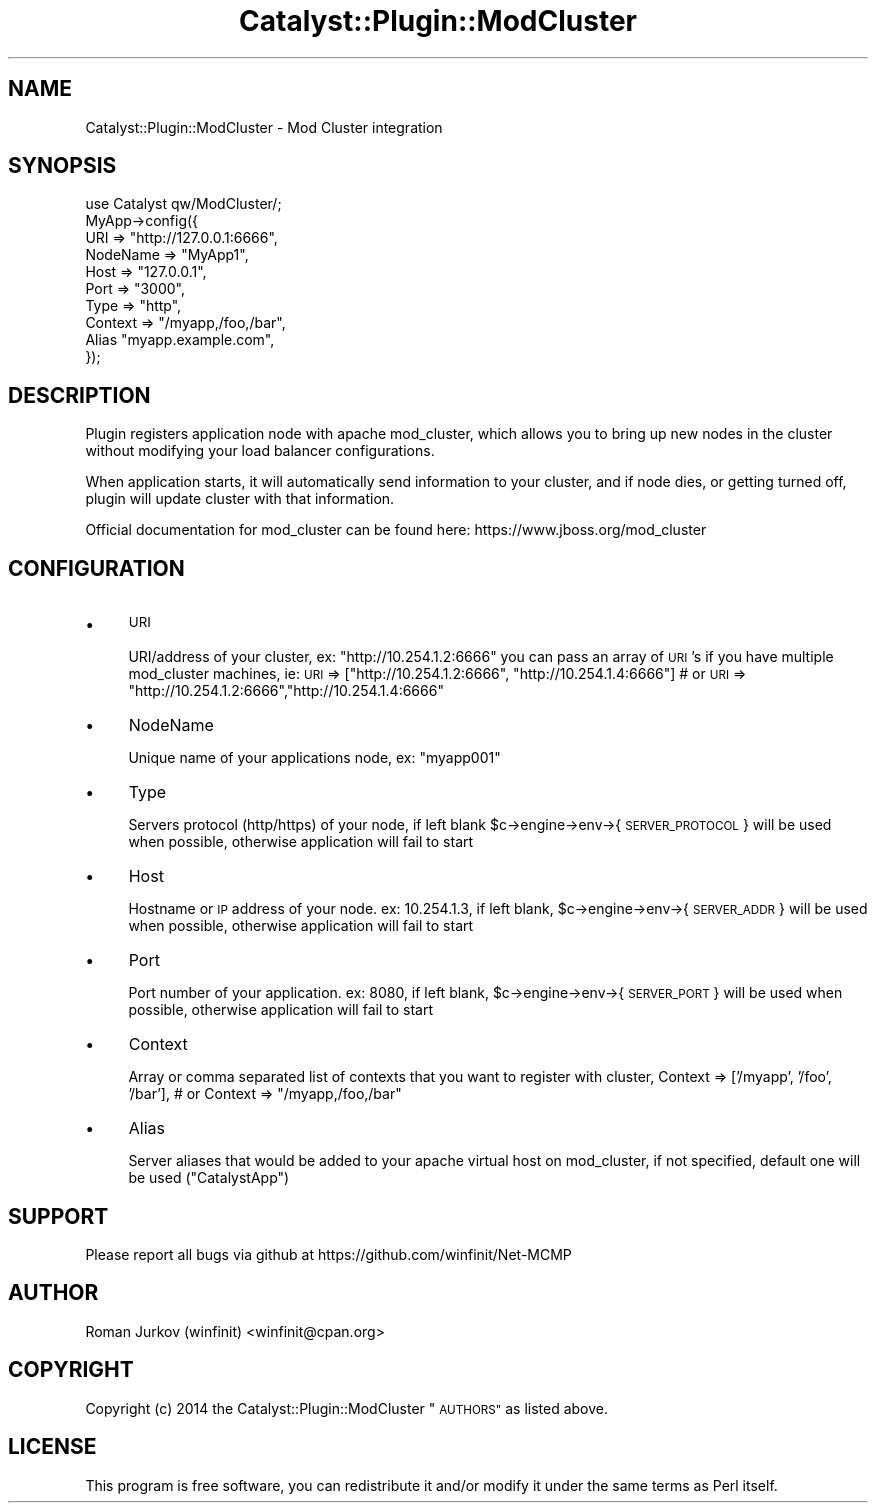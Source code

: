 .\" Automatically generated by Pod::Man 2.27 (Pod::Simple 3.28)
.\"
.\" Standard preamble:
.\" ========================================================================
.de Sp \" Vertical space (when we can't use .PP)
.if t .sp .5v
.if n .sp
..
.de Vb \" Begin verbatim text
.ft CW
.nf
.ne \\$1
..
.de Ve \" End verbatim text
.ft R
.fi
..
.\" Set up some character translations and predefined strings.  \*(-- will
.\" give an unbreakable dash, \*(PI will give pi, \*(L" will give a left
.\" double quote, and \*(R" will give a right double quote.  \*(C+ will
.\" give a nicer C++.  Capital omega is used to do unbreakable dashes and
.\" therefore won't be available.  \*(C` and \*(C' expand to `' in nroff,
.\" nothing in troff, for use with C<>.
.tr \(*W-
.ds C+ C\v'-.1v'\h'-1p'\s-2+\h'-1p'+\s0\v'.1v'\h'-1p'
.ie n \{\
.    ds -- \(*W-
.    ds PI pi
.    if (\n(.H=4u)&(1m=24u) .ds -- \(*W\h'-12u'\(*W\h'-12u'-\" diablo 10 pitch
.    if (\n(.H=4u)&(1m=20u) .ds -- \(*W\h'-12u'\(*W\h'-8u'-\"  diablo 12 pitch
.    ds L" ""
.    ds R" ""
.    ds C` ""
.    ds C' ""
'br\}
.el\{\
.    ds -- \|\(em\|
.    ds PI \(*p
.    ds L" ``
.    ds R" ''
.    ds C`
.    ds C'
'br\}
.\"
.\" Escape single quotes in literal strings from groff's Unicode transform.
.ie \n(.g .ds Aq \(aq
.el       .ds Aq '
.\"
.\" If the F register is turned on, we'll generate index entries on stderr for
.\" titles (.TH), headers (.SH), subsections (.SS), items (.Ip), and index
.\" entries marked with X<> in POD.  Of course, you'll have to process the
.\" output yourself in some meaningful fashion.
.\"
.\" Avoid warning from groff about undefined register 'F'.
.de IX
..
.nr rF 0
.if \n(.g .if rF .nr rF 1
.if (\n(rF:(\n(.g==0)) \{
.    if \nF \{
.        de IX
.        tm Index:\\$1\t\\n%\t"\\$2"
..
.        if !\nF==2 \{
.            nr % 0
.            nr F 2
.        \}
.    \}
.\}
.rr rF
.\"
.\" Accent mark definitions (@(#)ms.acc 1.5 88/02/08 SMI; from UCB 4.2).
.\" Fear.  Run.  Save yourself.  No user-serviceable parts.
.    \" fudge factors for nroff and troff
.if n \{\
.    ds #H 0
.    ds #V .8m
.    ds #F .3m
.    ds #[ \f1
.    ds #] \fP
.\}
.if t \{\
.    ds #H ((1u-(\\\\n(.fu%2u))*.13m)
.    ds #V .6m
.    ds #F 0
.    ds #[ \&
.    ds #] \&
.\}
.    \" simple accents for nroff and troff
.if n \{\
.    ds ' \&
.    ds ` \&
.    ds ^ \&
.    ds , \&
.    ds ~ ~
.    ds /
.\}
.if t \{\
.    ds ' \\k:\h'-(\\n(.wu*8/10-\*(#H)'\'\h"|\\n:u"
.    ds ` \\k:\h'-(\\n(.wu*8/10-\*(#H)'\`\h'|\\n:u'
.    ds ^ \\k:\h'-(\\n(.wu*10/11-\*(#H)'^\h'|\\n:u'
.    ds , \\k:\h'-(\\n(.wu*8/10)',\h'|\\n:u'
.    ds ~ \\k:\h'-(\\n(.wu-\*(#H-.1m)'~\h'|\\n:u'
.    ds / \\k:\h'-(\\n(.wu*8/10-\*(#H)'\z\(sl\h'|\\n:u'
.\}
.    \" troff and (daisy-wheel) nroff accents
.ds : \\k:\h'-(\\n(.wu*8/10-\*(#H+.1m+\*(#F)'\v'-\*(#V'\z.\h'.2m+\*(#F'.\h'|\\n:u'\v'\*(#V'
.ds 8 \h'\*(#H'\(*b\h'-\*(#H'
.ds o \\k:\h'-(\\n(.wu+\w'\(de'u-\*(#H)/2u'\v'-.3n'\*(#[\z\(de\v'.3n'\h'|\\n:u'\*(#]
.ds d- \h'\*(#H'\(pd\h'-\w'~'u'\v'-.25m'\f2\(hy\fP\v'.25m'\h'-\*(#H'
.ds D- D\\k:\h'-\w'D'u'\v'-.11m'\z\(hy\v'.11m'\h'|\\n:u'
.ds th \*(#[\v'.3m'\s+1I\s-1\v'-.3m'\h'-(\w'I'u*2/3)'\s-1o\s+1\*(#]
.ds Th \*(#[\s+2I\s-2\h'-\w'I'u*3/5'\v'-.3m'o\v'.3m'\*(#]
.ds ae a\h'-(\w'a'u*4/10)'e
.ds Ae A\h'-(\w'A'u*4/10)'E
.    \" corrections for vroff
.if v .ds ~ \\k:\h'-(\\n(.wu*9/10-\*(#H)'\s-2\u~\d\s+2\h'|\\n:u'
.if v .ds ^ \\k:\h'-(\\n(.wu*10/11-\*(#H)'\v'-.4m'^\v'.4m'\h'|\\n:u'
.    \" for low resolution devices (crt and lpr)
.if \n(.H>23 .if \n(.V>19 \
\{\
.    ds : e
.    ds 8 ss
.    ds o a
.    ds d- d\h'-1'\(ga
.    ds D- D\h'-1'\(hy
.    ds th \o'bp'
.    ds Th \o'LP'
.    ds ae ae
.    ds Ae AE
.\}
.rm #[ #] #H #V #F C
.\" ========================================================================
.\"
.IX Title "Catalyst::Plugin::ModCluster 3"
.TH Catalyst::Plugin::ModCluster 3 "2014-04-22" "perl v5.18.1" "User Contributed Perl Documentation"
.\" For nroff, turn off justification.  Always turn off hyphenation; it makes
.\" way too many mistakes in technical documents.
.if n .ad l
.nh
.SH "NAME"
Catalyst::Plugin::ModCluster \- Mod Cluster integration
.SH "SYNOPSIS"
.IX Header "SYNOPSIS"
.Vb 1
\&    use Catalyst qw/ModCluster/;
\&    
\&    MyApp\->config({
\&        URI => "http://127.0.0.1:6666",
\&                NodeName => "MyApp1",
\&                Host => "127.0.0.1",
\&                Port => "3000",
\&                Type => "http",
\&                Context => "/myapp,/foo,/bar",
\&                Alias "myapp.example.com",
\&    });
.Ve
.SH "DESCRIPTION"
.IX Header "DESCRIPTION"
Plugin registers application node with apache mod_cluster, which allows
you to bring up new nodes in the cluster without modifying your load balancer
configurations.
.PP
When application starts, it will automatically send information to your cluster,
and if node dies, or getting turned off, plugin will update cluster with that information.
.PP
Official documentation for mod_cluster can be found here: https://www.jboss.org/mod_cluster
.SH "CONFIGURATION"
.IX Header "CONFIGURATION"
.IP "\(bu" 4
\&\s-1URI\s0
.Sp
URI/address of your cluster, ex: \*(L"http://10.254.1.2:6666\*(R"
you can pass an array of \s-1URI\s0's if you have multiple mod_cluster machines, ie:
	\s-1URI\s0 => [\*(L"http://10.254.1.2:6666\*(R", \*(L"http://10.254.1.4:6666\*(R"]
	# or
	\s-1URI\s0 => \*(L"http://10.254.1.2:6666\*(R",\*(L"http://10.254.1.4:6666\*(R"
.IP "\(bu" 4
NodeName
.Sp
Unique name of your applications node, ex: \*(L"myapp001\*(R"
.IP "\(bu" 4
Type
.Sp
Servers protocol (http/https) of your node, if left blank
\&\f(CW$c\fR\->engine\->env\->{ \s-1SERVER_PROTOCOL \s0} will be used when possible,
otherwise application will fail to start
.IP "\(bu" 4
Host
.Sp
Hostname or \s-1IP\s0 address of your node. ex: 10.254.1.3, if
left blank, \f(CW$c\fR\->engine\->env\->{ \s-1SERVER_ADDR \s0} will be used when possible,
otherwise application will fail to start
.IP "\(bu" 4
Port
.Sp
Port number of your application. ex: 8080, if
left blank, \f(CW$c\fR\->engine\->env\->{ \s-1SERVER_PORT \s0} will be used when possible,
otherwise application will fail to start
.IP "\(bu" 4
Context
.Sp
Array or comma separated list of contexts that you want to register with cluster,
	Context => ['/myapp', '/foo', '/bar'],
	# or 
	Context => \*(L"/myapp,/foo,/bar\*(R"
.IP "\(bu" 4
Alias
.Sp
Server aliases that would be added to your apache virtual host on mod_cluster,
if not specified, default one will be used (\*(L"CatalystApp\*(R")
.SH "SUPPORT"
.IX Header "SUPPORT"
Please report all bugs via github at
https://github.com/winfinit/Net\-MCMP
.SH "AUTHOR"
.IX Header "AUTHOR"
Roman Jurkov (winfinit) <winfinit@cpan.org>
.SH "COPYRIGHT"
.IX Header "COPYRIGHT"
Copyright (c) 2014 the Catalyst::Plugin::ModCluster \*(L"\s-1AUTHORS\*(R"\s0 as listed above.
.SH "LICENSE"
.IX Header "LICENSE"
This program is free software, you can redistribute it and/or modify it
under the same terms as Perl itself.

